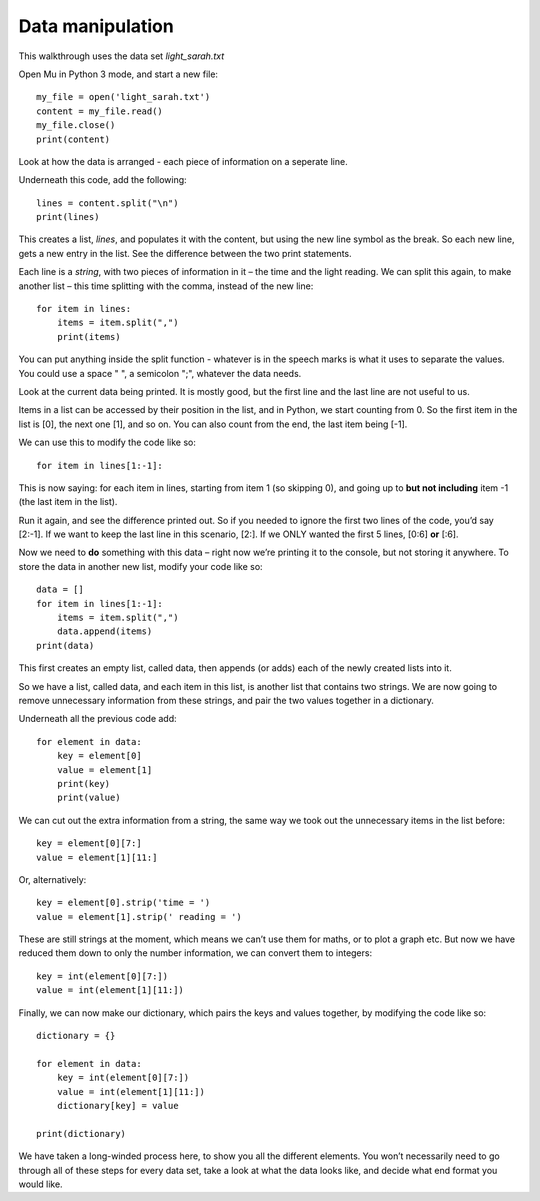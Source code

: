 Data manipulation
-------------

This walkthrough uses the data set *light_sarah.txt*

Open Mu in Python 3 mode, and start a new file::

    my_file = open('light_sarah.txt')
    content = my_file.read()
    my_file.close()
    print(content)

Look at how the data is arranged - each piece of information on a seperate line.

Underneath this code, add the following::

    lines = content.split("\n")
    print(lines)

This creates a list, *lines*, and populates it with the content, but using the new line symbol as the break.
So each new line, gets a new entry in the list. See the difference between the two print statements.

Each line is a *string*, with two pieces of information in it – the time and the light reading.
We can split this again, to make another list – this time splitting with the comma, instead of the new line::

    for item in lines:
        items = item.split(",")
        print(items)

You can put anything inside the split function - whatever is in the speech marks is what it uses to separate the values.
You could use a space " ", a semicolon ";", whatever the data needs.

Look at the current data being printed.
It is mostly good, but the first line and the last line are not useful to us.

Items in a list can be accessed by their position in the list, and in Python, we start counting from 0.
So the first item in the list is [0], the next one [1], and so on.
You can also count from the end, the last item being [-1].

We can use this to modify the code like so::

    for item in lines[1:-1]:

This is now saying: for each item in lines, starting from item 1 (so skipping 0), 
and going up to **but not including** item -1 (the last item in the list).

Run it again, and see the difference printed out.
So if you needed to ignore the first two lines of the code, you’d say [2:-1].
If we want to keep the last line in this scenario, [2:]. If we ONLY wanted the first 5 lines, [0:6] **or** [:6].

Now we need to **do** something with this data – right now we’re printing it to the console, but not storing it anywhere.
To store the data in another new list, modify your code like so::

    data = []
    for item in lines[1:-1]:
        items = item.split(",")
        data.append(items)
    print(data)

This first creates an empty list, called data, then appends (or adds) each of the newly created lists into it.

So we have a list, called data, and each item in this list, is another list that contains two strings.
We are now going to remove unnecessary information from these strings, and pair the two values together in a dictionary.

Underneath all the previous code add::

    for element in data:
        key = element[0]
        value = element[1]
        print(key)
        print(value)

We can cut out the extra information from a string, the same way we took out the unnecessary items in the list before::

    key = element[0][7:]
    value = element[1][11:]
    
Or, alternatively::

    key = element[0].strip('time = ')
    value = element[1].strip(' reading = ')

These are still strings at the moment, which means we can’t use them for maths, or to plot a graph etc.
But now we have reduced them down to only the number information, we can convert them to integers::

    key = int(element[0][7:])
    value = int(element[1][11:])

Finally, we can now make our dictionary, which pairs the keys and values together, by modifying the code like so::

    dictionary = {}

    for element in data:
        key = int(element[0][7:])
        value = int(element[1][11:])
        dictionary[key] = value

    print(dictionary)
    
We have taken a long-winded process here, to show you all the different elements.
You won’t necessarily need to go through all of these steps for every data set,
take a look at what the data looks like, and decide what end format you would like.
